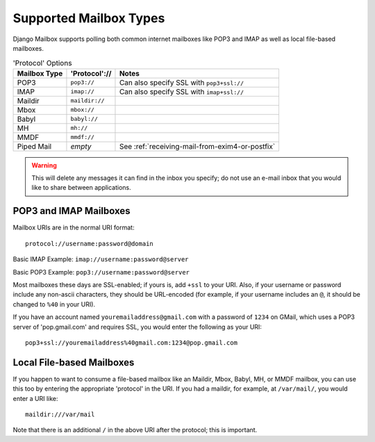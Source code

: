 
Supported Mailbox Types
=======================

Django Mailbox supports polling both common internet mailboxes like POP3 and IMAP as well as local file-based mailboxes.

.. table:: 'Protocol' Options

  ============ ============== ===============================================
  Mailbox Type 'Protocol'://  Notes
  ============ ============== ===============================================
  POP3         ``pop3://``    Can also specify SSL with ``pop3+ssl://``
  IMAP         ``imap://``    Can also specify SSL with ``imap+ssl://``
  Maildir      ``maildir://``
  Mbox         ``mbox://``
  Babyl        ``babyl://``
  MH           ``mh://``
  MMDF         ``mmdf://``
  Piped Mail   *empty*        See :ref:`receiving-mail-from-exim4-or-postfix`
  ============ ============== ===============================================

.. WARNING::
   This will delete any messages it can find in the inbox you specify; 
   do not use an e-mail inbox that you would like to share between applications.


POP3 and IMAP Mailboxes
-----------------------

Mailbox URIs are in the normal URI format::

    protocol://username:password@domain

Basic IMAP Example: ``imap://username:password@server``

Basic POP3 Example: ``pop3://username:password@server``

Most mailboxes these days are SSL-enabled; 
if yours is, add ``+ssl`` to your URI.  
Also, if your username or password include any non-ascii characters,  they should be URL-encoded 
(for example, if your username includes an ``@``, it should be changed to ``%40`` in your URI).

If you have an account named ``youremailaddress@gmail.com`` with a password of ``1234`` on GMail,
which uses a POP3 server of 'pop.gmail.com' and requires SSL, 
you would enter the following as your URI::

    pop3+ssl://youremailaddress%40gmail.com:1234@pop.gmail.com


Local File-based Mailboxes
--------------------------

If you happen to want to consume a file-based mailbox like an Maildir, Mbox, Babyl, MH, or MMDF mailbox, 
you can use this too by entering the appropriate 'protocol' in the URI.  
If you had a maildir, for example, at ``/var/mail/``, you would enter a URI like::

    maildir:///var/mail

Note that there is an additional ``/`` in the above URI after the protocol; 
this is important.

